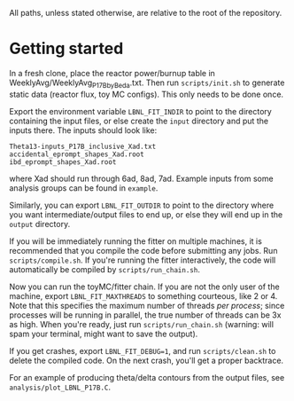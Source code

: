 All paths, unless stated otherwise, are relative to the root of the repository.

* Getting started

In a fresh clone, place the reactor power/burnup table in WeeklyAvg/WeeklyAvg_P17B_by_Beda.txt. Then run ~scripts/init.sh~ to generate static data (reactor flux, toy MC configs). This only needs to be done once.

Export the environment variable ~LBNL_FIT_INDIR~ to point to the directory containing the input files, or else create the ~input~ directory and put the inputs there. The inputs should look like:
#+begin_example
Theta13-inputs_P17B_inclusive_Xad.txt
accidental_eprompt_shapes_Xad.root
ibd_eprompt_shapes_Xad.root
#+end_example
where Xad should run through 6ad, 8ad, 7ad. Example inputs from some analysis groups can be found in ~example~.

Similarly, you can export ~LBNL_FIT_OUTDIR~ to point to the directory where you want intermediate/output files to end up, or else they will end up in the ~output~ directory.

If you will be immediately running the fitter on multiple machines, it is recommended that you compile the code before submitting any jobs. Run ~scripts/compile.sh~. If you're running the fitter interactively, the code will automatically be compiled by ~scripts/run_chain.sh~.

Now you can run the toyMC/fitter chain. If you are not the only user of the machine, export ~LBNL_FIT_MAXTHREADS~ to something courteous, like 2 or 4. Note that this specifies the maximum number of threads /per process/; since processes will be running in parallel, the true number of threads can be 3x as high. When you're ready, just run ~scripts/run_chain.sh~ (warning: will spam your terminal, might want to save the output).

If you get crashes, export ~LBNL_FIT_DEBUG=1~, and run ~scripts/clean.sh~ to delete the compiled code. On the next crash, you'll get a proper backtrace.

For an example of producing theta/delta contours from the output files, see ~analysis/plot_LBNL_P17B.C~.
